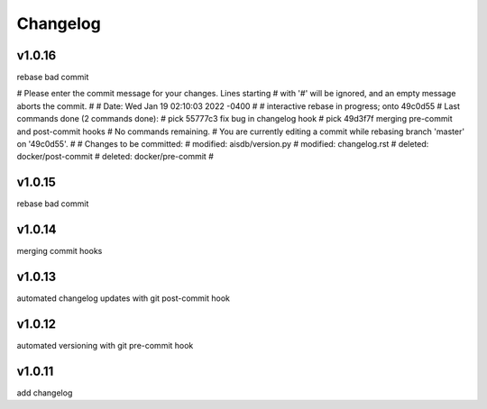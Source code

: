 
Changelog
=========

v1.0.16
-------

rebase bad commit

# Please enter the commit message for your changes. Lines starting
# with '#' will be ignored, and an empty message aborts the commit.
#
# Date:      Wed Jan 19 02:10:03 2022 -0400
#
# interactive rebase in progress; onto 49c0d55
# Last commands done (2 commands done):
#    pick 55777c3 fix bug in changelog hook
#    pick 49d3f7f merging pre-commit and post-commit hooks
# No commands remaining.
# You are currently editing a commit while rebasing branch 'master' on '49c0d55'.
#
# Changes to be committed:
#	modified:   aisdb/version.py
#	modified:   changelog.rst
#	deleted:    docker/post-commit
#	deleted:    docker/pre-commit
#


v1.0.15
-------

rebase bad commit


v1.0.14
-------

merging commit hooks


v1.0.13
-------

automated changelog updates with git post-commit hook


v1.0.12
------

automated versioning with git pre-commit hook


v1.0.11
------

add changelog


